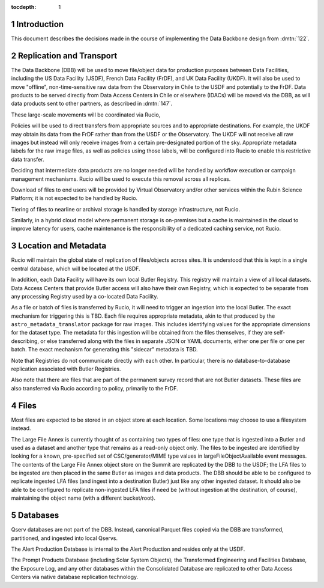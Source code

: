 :tocdepth: 1

.. Please do not modify tocdepth; will be fixed when a new Sphinx theme is shipped.

.. sectnum::

Introduction
============

This document describes the decisions made in the course of implementing the Data Backbone design from :dmtn:`122`.

Replication and Transport
=========================

The Data Backbone (DBB) will be used to move file/object data for production purposes between Data Facilities, including the US Data Facility (USDF), French Data Facility (FrDF), and UK Data Facility (UKDF).
It will also be used to move "offline", non-time-sensitive raw data from the Observatory in Chile to the USDF and potentially to the FrDF.
Data products to be served directly from Data Access Centers in Chile or elsewhere (IDACs) will be moved via the DBB, as will data products sent to other partners, as described in :dmtn:`147`.

These large-scale movements will be coordinated via Rucio,

Policies will be used to direct transfers from appropriate sources and to appropriate destinations.
For example, the UKDF may obtain its data from the FrDF rather than from the USDF or the Observatory.
The UKDF will not receive all raw images but instead will only receive images from a certain pre-designated portion of the sky.
Appropriate metadata labels for the raw image files, as well as policies using those labels, will be configured into Rucio to enable this restrictive data transfer.

Deciding that intermediate data products are no longer needed will be handled by workflow execution or campaign management mechanisms.
Rucio will be used to execute this removal across all replicas.

Download of files to end users will be provided by Virtual Observatory and/or other services within the Rubin Science Platform; it is not expected to be handled by Rucio.

Tiering of files to nearline or archival storage is handled by storage infrastructure, not Rucio.

Similarly, in a hybrid cloud model where permanent storage is on-premises but a cache is maintained in the cloud to improve latency for users, cache maintenance is the responsibility of a dedicated caching service, not Rucio.


Location and Metadata
=====================

Rucio will maintain the global state of replication of files/objects across sites.
It is understood that this is kept in a single central database, which will be located at the USDF.

In addition, each Data Facility will have its own local Butler Registry.
This registry will maintain a view of all local datasets.
Data Access Centers that provide Butler access will also have their own Registry, which is expected to be separate from any processing Registry used by a co-located Data Facility.

As a file or batch of files is transferred by Rucio, it will need to trigger an ingestion into the local Butler.
The exact mechanism for triggering this is TBD.
Each file requires appropriate metadata, akin to that produced by the ``astro_metadata_translator`` package for raw images.
This includes identifying values for the appropriate dimensions for the dataset type.
The metadata for this ingestion will be obtained from the files themselves, if they are self-describing, or else transferred along with the files in separate JSON or YAML documents, either one per file or one per batch.
The exact mechanism for generating this "sidecar" metadata is TBD.

Note that Registries do not communicate directly with each other.
In particular, there is no database-to-database replication associated with Butler Registries.

Also note that there are files that are part of the permanent survey record that are not Butler datasets.
These files are also transferred via Rucio according to policy, primarily to the FrDF.


Files
=====

Most files are expected to be stored in an object store at each location.
Some locations may choose to use a filesystem instead.

The Large File Annex is currently thought of as containing two types of files: one type that is ingested into a Butler and used as a dataset and another type that remains as a read-only object only.
The files to be ingested are identified by looking for a known, pre-specified set of CSC/generator/MIME type values in largeFileObjectAvailable event messages.
The contents of the Large File Annex object store on the Summit are replicated by the DBB to the USDF; the LFA files to be ingested are then placed in the same Butler as images and data products.
The DBB should be able to be configured to replicate ingested LFA files (and ingest into a destination Butler) just like any other ingested dataset.
It should also be able to be configured to replicate non-ingested LFA files if need be (without ingestion at the destination, of course), maintaining the object name (with a different bucket/root).


Databases
=========

Qserv databases are not part of the DBB.
Instead, canonical Parquet files copied via the DBB are transformed, partitioned, and ingested into local Qservs.

The Alert Production Database is internal to the Alert Production and resides only at the USDF.

The Prompt Products Database (including Solar System Objects), the Transformed Engineering and Facilities Database, the Exposure Log, and any other databases within the Consolidated Database are replicated to other Data Access Centers via native database replication technology.
